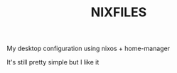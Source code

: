 #+TITLE: NIXFILES
My desktop configuration using nixos + home-manager

It's still pretty simple but I like it
